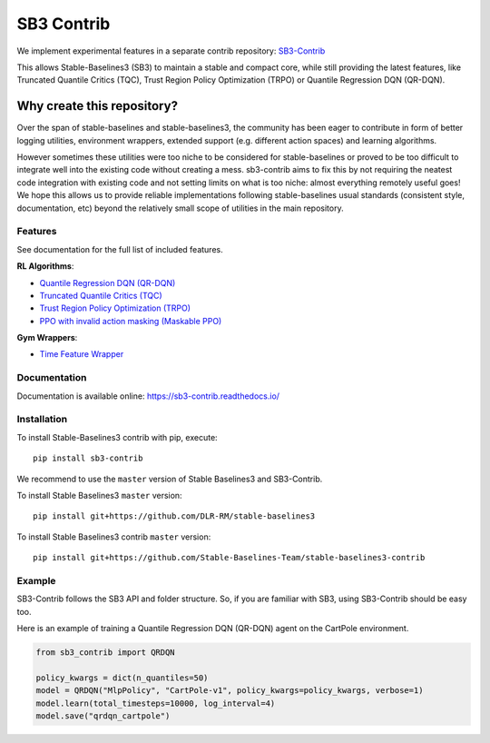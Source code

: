 .. _sb3_contrib:

==================
SB3 Contrib
==================

We implement experimental features in a separate contrib repository:
`SB3-Contrib`_

This allows Stable-Baselines3 (SB3) to maintain a stable and compact core, while still
providing the latest features, like Truncated Quantile Critics (TQC), Trust Region Policy Optimization (TRPO) or
Quantile Regression DQN (QR-DQN).

Why create this repository?
~~~~~~~~~~~~~~~~~~~~~~~~~~~

Over the span of stable-baselines and stable-baselines3, the community
has been eager to contribute in form of better logging utilities,
environment wrappers, extended support (e.g. different action spaces)
and learning algorithms.

However sometimes these utilities were too niche to be considered for
stable-baselines or proved to be too difficult to integrate well into
the existing code without creating a mess. sb3-contrib aims to fix this by not
requiring the neatest code integration with existing code and not
setting limits on what is too niche: almost everything remotely useful
goes!
We hope this allows us to provide reliable implementations
following stable-baselines usual standards (consistent style, documentation, etc)
beyond the relatively small scope of utilities in the main repository.

Features
--------

See documentation for the full list of included features.

**RL Algorithms**:

- `Quantile Regression DQN (QR-DQN)`_
- `Truncated Quantile Critics (TQC)`_
- `Trust Region Policy Optimization (TRPO) <https://arxiv.org/abs/1502.05477>`_
- `PPO with invalid action masking (Maskable PPO) <https://arxiv.org/abs/2006.14171>`_

**Gym Wrappers**:

- `Time Feature Wrapper`_

Documentation
-------------

Documentation is available online: https://sb3-contrib.readthedocs.io/

Installation
------------

To install Stable-Baselines3 contrib with pip, execute:

::

   pip install sb3-contrib

We recommend to use the ``master`` version of Stable Baselines3 and SB3-Contrib.

To install Stable Baselines3 ``master`` version:

::

   pip install git+https://github.com/DLR-RM/stable-baselines3

To install Stable Baselines3 contrib ``master`` version:

::

  pip install git+https://github.com/Stable-Baselines-Team/stable-baselines3-contrib


Example
-------

SB3-Contrib follows the SB3 API and folder structure. So, if you are familiar with SB3,
using SB3-Contrib should be easy too.

Here is an example of training a Quantile Regression DQN (QR-DQN) agent on the CartPole environment.

.. code-block:: python

  from sb3_contrib import QRDQN

  policy_kwargs = dict(n_quantiles=50)
  model = QRDQN("MlpPolicy", "CartPole-v1", policy_kwargs=policy_kwargs, verbose=1)
  model.learn(total_timesteps=10000, log_interval=4)
  model.save("qrdqn_cartpole")



.. _SB3-Contrib: https://github.com/Stable-Baselines-Team/stable-baselines3-contrib
.. _Truncated Quantile Critics (TQC): https://arxiv.org/abs/2005.04269
.. _Quantile Regression DQN (QR-DQN): https://arxiv.org/abs/1710.10044
.. _Time Feature Wrapper: https://arxiv.org/abs/1712.00378
